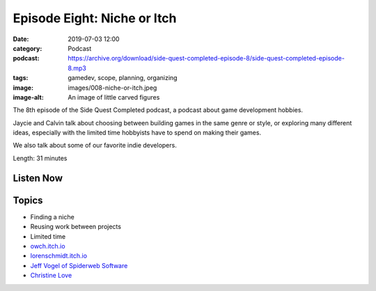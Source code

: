 Episode Eight: Niche or Itch
############################
:date: 2019-07-03 12:00
:category: Podcast
:podcast: https://archive.org/download/side-quest-completed-episode-8/side-quest-completed-episode-8.mp3
:tags: gamedev, scope, planning, organizing
:image: images/008-niche-or-itch.jpeg
:image-alt: An image of little carved figures

The 8th episode of the Side Quest Completed podcast, a podcast about game development hobbies.

Jaycie and Calvin talk about choosing between building games in the same genre or style, or exploring many different ideas, especially with the limited time hobbyists have to spend on making their games.

We also talk about some of our favorite indie developers.

Length: 31 minutes

Listen Now
----------
.. podcast:: side-quest-completed-episode-8

Topics
------
- Finding a niche
- Reusing work between projects
- Limited time
- `owch.itch.io  <https://owch.itch.io/>`_
- `lorenschmidt.itch.io <https://lorenschmidt.itch.io/>`_
- `Jeff Vogel of Spiderweb Software <https://www.spiderwebsoftware.com/>`_
- `Christine Love <https://loveconquersallgam.es/>`_

.. _Calvin Spealman: http://www.ironfroggy.com
.. _J. C. Holder: http://www.jcholder.com/
